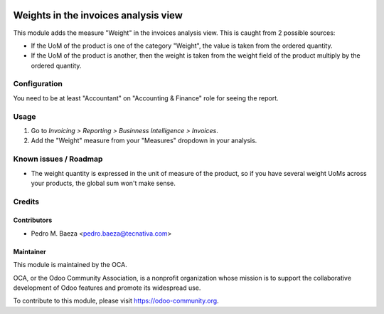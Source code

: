 .. image:: https://img.shields.io/badge/licence-AGPL--3-blue.svg
   :target: http://www.gnu.org/licenses/agpl-3.0-standalone.html
   :alt: License: AGPL-3

=====================================
Weights in the invoices analysis view
=====================================

This module adds the measure "Weight" in the invoices analysis view. This is
caught from 2 possible sources:

* If the UoM of the product is one of the category "Weight", the value is taken
  from the ordered quantity.
* If the UoM of the product is another, then the weight is taken from the
  weight field of the product multiply by the ordered quantity.

Configuration
=============

You need to be at least "Accountant" on "Accounting & Finance" role for
seeing the report.

Usage
=====

#. Go to *Invoicing > Reporting > Businness Intelligence > Invoices*.
#. Add the "Weight" measure from your "Measures" dropdown in your analysis.

.. image:: https://odoo-community.org/website/image/ir.attachment/5784_f2813bd/datas
   :alt: Try me on Runbot
   :target: https://runbot.odoo-community.org/runbot/94/9.0

Known issues / Roadmap
======================

* The weight quantity is expressed in the unit of measure of the product,
  so if you have several weight UoMs across your products, the global sum won't
  make sense.

Credits
=======

Contributors
------------

* Pedro M. Baeza <pedro.baeza@tecnativa.com>

Maintainer
----------

.. image:: https://odoo-community.org/logo.png
   :alt: Odoo Community Association
   :target: https://odoo-community.org

This module is maintained by the OCA.

OCA, or the Odoo Community Association, is a nonprofit organization whose
mission is to support the collaborative development of Odoo features and
promote its widespread use.

To contribute to this module, please visit https://odoo-community.org.
